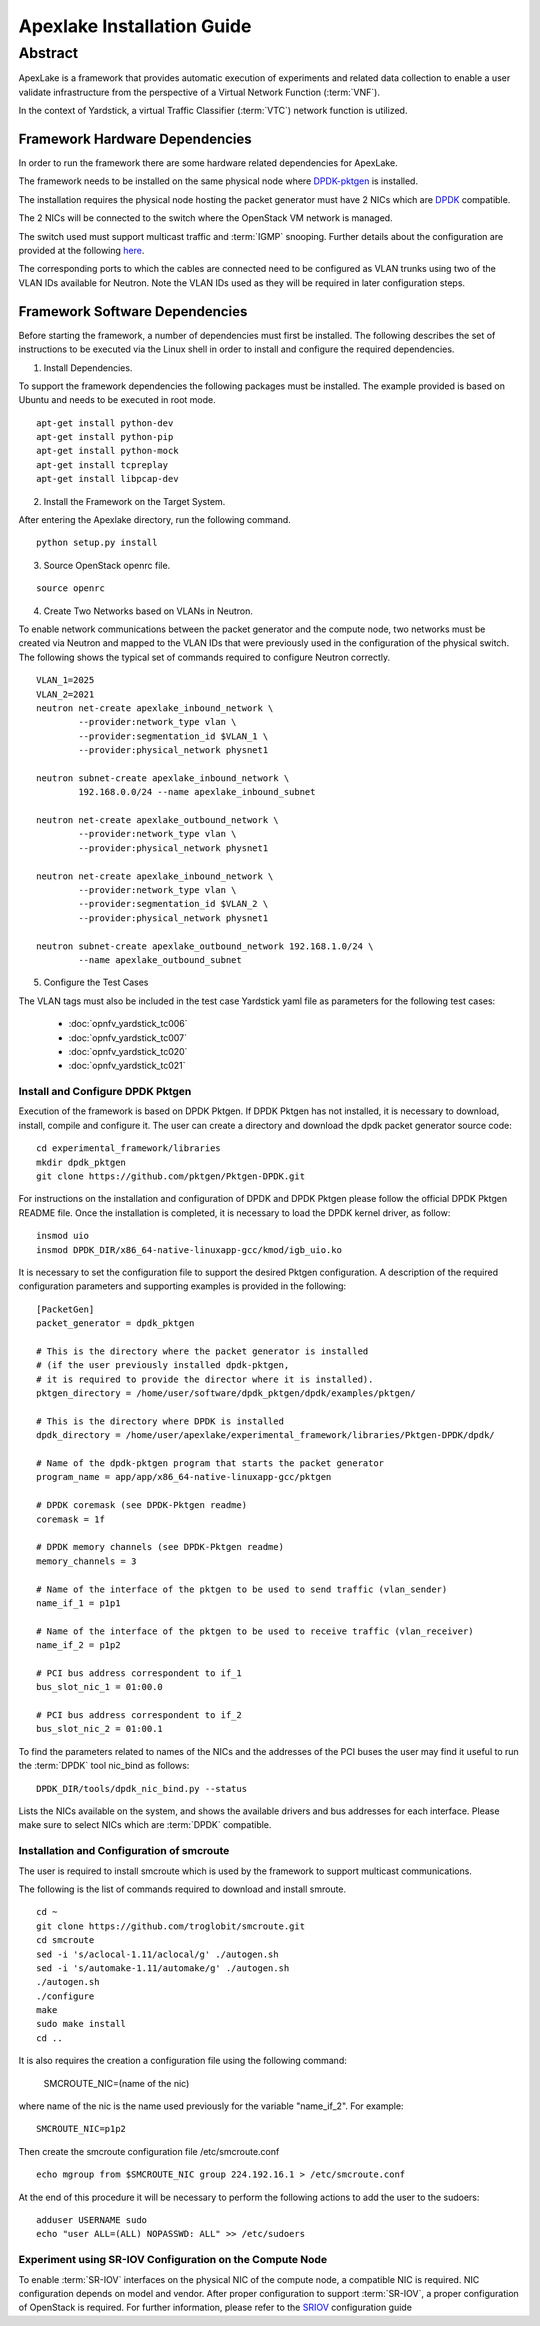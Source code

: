 .. This work is licensed under a Creative Commons Attribution 4.0 International
.. License.
.. http://creativecommons.org/licenses/by/4.0
.. (c) OPNFV, Intel Corporation and others.


.. _DPDK: http://dpdk.org/doc/nics
.. _DPDK-pktgen: https://github.com/Pktgen/Pktgen-DPDK/
.. _SRIOV: https://wiki.openstack.org/wiki/SR-IOV-Passthrough-For-Networking
.. _here: https://wiki.opnfv.org/vtc


============================
Apexlake Installation Guide
============================

Abstract
--------

ApexLake is a framework that provides automatic execution of experiments and
related data collection to enable a user validate infrastructure from the
perspective of a Virtual Network Function (:term:`VNF`).

In the context of Yardstick, a virtual Traffic Classifier (:term:`VTC`) network
function is utilized.


Framework Hardware Dependencies
===============================

In order to run the framework there are some hardware related dependencies for
ApexLake.

The framework needs to be installed on the same physical node where DPDK-pktgen_
is installed.

The installation requires the physical node hosting the packet generator must
have 2 NICs which are DPDK_ compatible.

The 2 NICs will be connected to the switch where the OpenStack VM
network is managed.

The switch used must support multicast traffic and :term:`IGMP` snooping.
Further details about the configuration are provided at the following here_.

The corresponding ports to which the cables are connected need to be configured
as VLAN trunks using two of the VLAN IDs available for Neutron.
Note the VLAN IDs used as they will be required in later configuration steps.


Framework Software Dependencies
===============================
Before starting the framework, a number of dependencies must first be installed.
The following describes the set of instructions to be executed via the Linux
shell in order to install and configure the required dependencies.

1. Install Dependencies.

To support the framework dependencies the following packages must be installed.
The example provided is based on Ubuntu and needs to be executed in root mode.

::

    apt-get install python-dev
    apt-get install python-pip
    apt-get install python-mock
    apt-get install tcpreplay
    apt-get install libpcap-dev

2. Install the Framework on the Target System.

After entering the Apexlake directory, run the following command.

::

    python setup.py install

3. Source OpenStack openrc file.

::

    source openrc

4. Create Two Networks based on VLANs in Neutron.

To enable network communications between the packet generator and the compute
node, two networks must be created via Neutron and mapped to the VLAN IDs
that were previously used in the configuration of the physical switch.
The following shows the typical set of commands required to configure Neutron
correctly.

::

    VLAN_1=2025
    VLAN_2=2021
    neutron net-create apexlake_inbound_network \
            --provider:network_type vlan \
            --provider:segmentation_id $VLAN_1 \
            --provider:physical_network physnet1

    neutron subnet-create apexlake_inbound_network \
            192.168.0.0/24 --name apexlake_inbound_subnet

    neutron net-create apexlake_outbound_network \
            --provider:network_type vlan \
            --provider:physical_network physnet1

    neutron net-create apexlake_inbound_network \
            --provider:network_type vlan \
            --provider:segmentation_id $VLAN_2 \
            --provider:physical_network physnet1

    neutron subnet-create apexlake_outbound_network 192.168.1.0/24 \
            --name apexlake_outbound_subnet


5. Configure the Test Cases

The VLAN tags must also be included in the test case Yardstick yaml file
as parameters for the following test cases:

    * :doc:`opnfv_yardstick_tc006`

    * :doc:`opnfv_yardstick_tc007`

    * :doc:`opnfv_yardstick_tc020`

    * :doc:`opnfv_yardstick_tc021`


Install and Configure DPDK Pktgen
+++++++++++++++++++++++++++++++++

Execution of the framework is based on DPDK Pktgen.
If DPDK Pktgen has not installed, it is necessary to download, install, compile
and configure it.
The user can create a directory and download the dpdk packet generator source
code:

::

    cd experimental_framework/libraries
    mkdir dpdk_pktgen
    git clone https://github.com/pktgen/Pktgen-DPDK.git

For instructions on the installation and configuration of DPDK and DPDK Pktgen
please follow the official DPDK Pktgen README file.
Once the installation is completed, it is necessary to load the DPDK kernel
driver, as follow:

::

    insmod uio
    insmod DPDK_DIR/x86_64-native-linuxapp-gcc/kmod/igb_uio.ko

It is necessary to set the configuration file  to support the desired Pktgen
configuration.
A description of the required configuration parameters and supporting examples
is provided in the following:

::

    [PacketGen]
    packet_generator = dpdk_pktgen

    # This is the directory where the packet generator is installed
    # (if the user previously installed dpdk-pktgen,
    # it is required to provide the director where it is installed).
    pktgen_directory = /home/user/software/dpdk_pktgen/dpdk/examples/pktgen/

    # This is the directory where DPDK is installed
    dpdk_directory = /home/user/apexlake/experimental_framework/libraries/Pktgen-DPDK/dpdk/

    # Name of the dpdk-pktgen program that starts the packet generator
    program_name = app/app/x86_64-native-linuxapp-gcc/pktgen

    # DPDK coremask (see DPDK-Pktgen readme)
    coremask = 1f

    # DPDK memory channels (see DPDK-Pktgen readme)
    memory_channels = 3

    # Name of the interface of the pktgen to be used to send traffic (vlan_sender)
    name_if_1 = p1p1

    # Name of the interface of the pktgen to be used to receive traffic (vlan_receiver)
    name_if_2 = p1p2

    # PCI bus address correspondent to if_1
    bus_slot_nic_1 = 01:00.0

    # PCI bus address correspondent to if_2
    bus_slot_nic_2 = 01:00.1


To find the parameters related to names of the NICs and the addresses of the PCI buses
the user may find it useful to run the :term:`DPDK` tool nic_bind as follows:

::

    DPDK_DIR/tools/dpdk_nic_bind.py --status

Lists the NICs available on the system, and shows the available drivers and bus addresses for each interface.
Please make sure to select NICs which are :term:`DPDK` compatible.

Installation and Configuration of smcroute
++++++++++++++++++++++++++++++++++++++++++

The user is required to install smcroute which is used by the framework to
support multicast communications.

The following is the list of commands required to download and install smroute.

::

    cd ~
    git clone https://github.com/troglobit/smcroute.git
    cd smcroute
    sed -i 's/aclocal-1.11/aclocal/g' ./autogen.sh
    sed -i 's/automake-1.11/automake/g' ./autogen.sh
    ./autogen.sh
    ./configure
    make
    sudo make install
    cd ..

It is also requires the creation a configuration file using the following
command:

    SMCROUTE_NIC=(name of the nic)

where name of the nic is the name used previously for the variable "name_if_2".
For example:

::

    SMCROUTE_NIC=p1p2

Then create the smcroute configuration file /etc/smcroute.conf

::

    echo mgroup from $SMCROUTE_NIC group 224.192.16.1 > /etc/smcroute.conf


At the end of this procedure it will be necessary to perform the following
actions to add the user to the sudoers:

::

    adduser USERNAME sudo
    echo "user ALL=(ALL) NOPASSWD: ALL" >> /etc/sudoers


Experiment using SR-IOV Configuration on the Compute Node
+++++++++++++++++++++++++++++++++++++++++++++++++++++++++

To enable :term:`SR-IOV` interfaces on the physical NIC of the compute node, a
compatible NIC is required.
NIC configuration depends on model and vendor. After proper configuration to
support :term:`SR-IOV`, a proper configuration of OpenStack is required.
For further information, please refer to the SRIOV_ configuration guide
